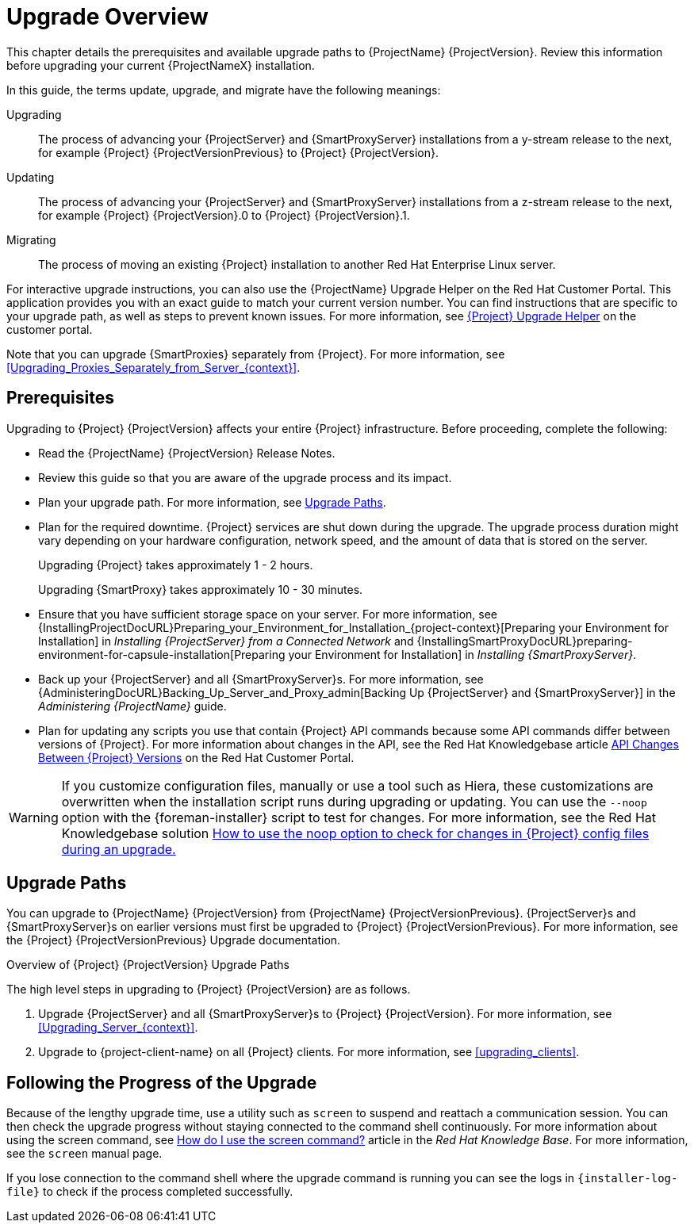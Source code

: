 [[upgrading_process_overview]]
= Upgrade Overview

This chapter details the prerequisites and available upgrade paths to {ProjectName} {ProjectVersion}.
Review this information before upgrading your current {ProjectNameX} installation.

In this guide, the terms update, upgrade, and migrate have the following meanings:

Upgrading::
The process of advancing your {ProjectServer} and {SmartProxyServer} installations from a y-stream release to the next, for example {Project} {ProjectVersionPrevious} to {Project} {ProjectVersion}.
Updating::
The process of advancing your {ProjectServer} and {SmartProxyServer} installations from a z-stream release to the next, for example {Project} {ProjectVersion}.0 to {Project} {ProjectVersion}.1.
Migrating::
The process of moving an existing {Project} installation to another Red{nbsp}Hat Enterprise{nbsp}Linux server.

For interactive upgrade instructions, you can also use the {ProjectName} Upgrade Helper on the Red{nbsp}Hat Customer Portal.
This application provides you with an exact guide to match your current version number.
You can find instructions that are specific to your upgrade path, as well as steps to prevent known issues.
For more information, see https://access.redhat.com/labs/satelliteupgradehelper/[{Project} Upgrade Helper] on the customer portal.

Note that you can upgrade {SmartProxies} separately from {Project}.
For more information, see xref:Upgrading_Proxies_Separately_from_Server_{context}[].

[[upgrading_prerequisites]]
== Prerequisites

Upgrading to {Project} {ProjectVersion} affects your entire {Project} infrastructure.
Before proceeding, complete the following:


ifdef::satellite[]
* Read the https://access.redhat.com/documentation/en-us/red_hat_satellite/{AccessRedHatComVersion}/html/release_notes/index[Release Notes].
endif::[]
ifndef::satellite[]
* Read the {ProjectName} {ProjectVersion} Release Notes.
endif::[]
* Review this guide so that you are aware of the upgrade process and its impact.
* Plan your upgrade path.
For more information, see xref:upgrade_paths[].

* Plan for the required downtime. {Project} services are shut down during the upgrade.
The upgrade process duration might vary depending on your hardware configuration, network speed, and the amount of data that is stored on the server.
+
Upgrading {Project} takes approximately 1 - 2 hours.
+
Upgrading {SmartProxy} takes approximately 10 - 30 minutes.

* Ensure that you have sufficient storage space on your server.
For more information, see {InstallingProjectDocURL}Preparing_your_Environment_for_Installation_{project-context}[Preparing your Environment for Installation] in _Installing {ProjectServer} from a Connected Network_ and {InstallingSmartProxyDocURL}preparing-environment-for-capsule-installation[Preparing your Environment for Installation] in _Installing {SmartProxyServer}_.

* Back up your {ProjectServer} and all {SmartProxyServer}s.
For more information, see {AdministeringDocURL}Backing_Up_Server_and_Proxy_admin[Backing Up {ProjectServer} and {SmartProxyServer}] in the _Administering {ProjectName}_ guide.

* Plan for updating any scripts you use that contain {Project} API commands because some API commands differ between versions of {Project}.
For more information about changes in the API, see the Red Hat Knowledgebase article https://access.redhat.com/articles/4396911[API Changes Between {Project} Versions] on the Red{nbsp}Hat Customer Portal.

[WARNING]
If you customize configuration files, manually or use a tool such as Hiera, these customizations are overwritten when the installation script runs during upgrading or updating.
You can use the `--noop` option with the {foreman-installer} script to test for changes.
For more information, see the Red Hat Knowledgebase solution https://access.redhat.com/solutions/3351311[How to use the noop option to check for changes in {Project} config files during an upgrade.]


[[upgrade_paths]]
== Upgrade Paths

ifdef::satellite[]
You can upgrade to {ProjectName} {ProjectVersion} from {ProjectName} {ProjectVersionPrevious}.
{ProjectServer}s and {SmartProxyServer}s on earlier versions must first be upgraded to {Project} {ProjectVersionPrevious}.
For more information, see the {Project} {ProjectVersionPrevious} https://access.redhat.com/documentation/en-us/red_hat_satellite/{ProjectVersionPrevious}/html/upgrading_and_updating_red_hat_satellite/[Upgrading and Updating {ProjectName}] guide.
endif::[]

ifndef::satellite[]
You can upgrade to {ProjectName} {ProjectVersion} from {ProjectName} {ProjectVersionPrevious}.
{ProjectServer}s and {SmartProxyServer}s on earlier versions must first be upgraded to {Project} {ProjectVersionPrevious}.
For more information, see the {Project} {ProjectVersionPrevious} Upgrade documentation.
endif::[]

.Overview of {Project} {ProjectVersion} Upgrade Paths
ifdef::satellite[]
image::satellite_6.4_upgrade_paths.png[Overview of {Project} {ProjectVersion} Upgrade Paths]

WARNING: Upgrading from the Beta to GA version is not supported.
endif::[]

The high level steps in upgrading to {Project} {ProjectVersion} are as follows.

ifdef::satellite[]
. Clone your existing {ProjectServer}s. For more information, see xref:cloning_satellite_server[].
endif::[]
. Upgrade {ProjectServer} and all {SmartProxyServer}s to {Project} {ProjectVersion}.
For more information, see xref:Upgrading_Server_{context}[].
. Upgrade to {project-client-name} on all {Project} clients.
For more information, see xref:upgrading_clients[].


ifdef::satellite[]
.Self-Registered {Project}s

You cannot upgrade a self-registered {Project}.
You must migrate a self-registered {Project} to the Red Hat Content Delivery Network (CDN) and then perform the upgrade.
To migrate a self-registered {Project} to the CDN, see {UpgradingDocURL}Upgrading_Server_upgrade-guide[Upgrading {ProjectName}] in the _Upgrading and Updating {ProjectName}_ guide.
endif::[]

[[following_the_progress_of_the_upgrade]]
== Following the Progress of the Upgrade

Because of the lengthy upgrade time, use a utility such as `screen` to suspend and reattach a communication session.
You can then check the upgrade progress without staying connected to the command shell continuously.
For more information about using the screen command, see link:https://access.redhat.com/articles/5247[How do I use the screen command?] article in the _Red{nbsp}Hat Knowledge{nbsp}Base_.
For more information, see the `screen` manual page.

If you lose connection to the command shell where the upgrade command is running you can see the logs in `{installer-log-file}` to check if the process completed successfully.
